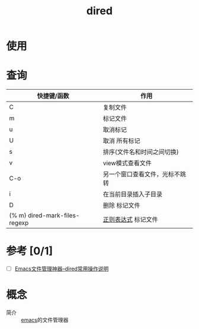 :PROPERTIES:
:ID:       7acbcaf4-e3bf-4f47-90e8-192b0ab7311e
:END:
#+title: dired
#+LAST_MODIFIED: 2025-03-18 21:00:36

* 使用



* 查询
|-------------------------------+--------------------------------|
| 快捷键/函数                   | 作用                           |
|-------------------------------+--------------------------------|
| C                             | 复制文件                       |
| m                             | 标记文件                       |
| u                             | 取消标记                       |
| U                             | 取消 所有标记                  |
| s                             | 排序(文件名和时间之间切换)     |
| v                             | view模式查看文件               |
| C-o                           | 另一个窗口查看文件，光标不跳转 |
| i                             | 在当前目录插入子目录           |
| D                             | 删除 标记文件                  |
| (% m) dired-mark-files-regexp | [[id:08ab2130-64a6-4f0d-82d1-1e197f5aef4e][正则表达式]] 标记文件            |
|-------------------------------+--------------------------------|


* 参考 [0/1]
- [ ] [[http://blog.lujun9972.win/blog/2016/12/10/emacs%E6%96%87%E4%BB%B6%E7%AE%A1%E7%90%86%E7%A5%9E%E5%99%A8--dired%E5%B8%B8%E7%94%A8%E6%93%8D%E4%BD%9C%E8%AF%B4%E6%98%8E/][Emacs文件管理神器--dired常用操作说明]]


* 概念
- 简介 :: [[id:42689b29-37d3-457a-be3a-be8d83cfaf74][emacs]]的文件管理器
